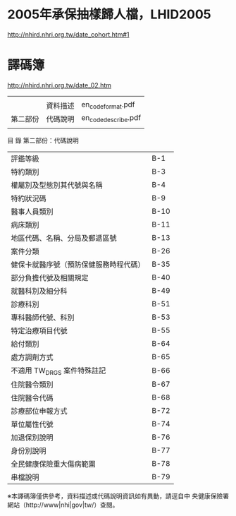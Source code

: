 * 2005年承保抽樣歸人檔，LHID2005

[[http://nhird.nhri.org.tw/date_cohort.htm#1]]




* 譯碼簿

[[http://nhird.nhri.org.tw/date_02.htm]]


|          |          |                     |
|          | 資料描述 | en_codeformat.pdf   |
| 第二部份 | 代碼說明 | en_codedescribe.pdf |
|          |          |                     |

 目 錄 第二部份：代碼說明 

| 評鑑等級                               | B-1  |
| 特約類別                               | B-3  |
| 權屬別及型態別其代號與名稱             | B-4  |
| 特約狀況碼                             | B-9  |
| 醫事人員類別                           | B-10 |
| 病床類別                               | B-11 |
| 地區代碼、名稱、分局及郵遞區號         | B-13 |
| 案件分類                               | B-26 |
| 健保卡就醫序號（預防保健服務時程代碼） | B-35 |
| 部分負擔代號及相關規定                 | B-40 |
| 就醫科別及細分科                       | B-49 |
| 診療科別                               | B-51 |
| 專科醫師代號、科別                     | B-53 |
| 特定治療項目代號                       | B-55 |
| 給付類別                               | B-64 |
| 處方調劑方式                           | B-65 |
| 不適用 TW_DRGS 案件特殊註記            | B-66 |
| 住院醫令類別                           | B-67 |
| 住院醫令代碼                           | B-68 |
| 診療部位申報方式                       | B-72 |
| 單位屬性代號                           | B-74 |
| 加退保別說明                           | B-76 |
| 身份別說明                             | B-77 |
| 全民健康保險重大傷病範圍               | B-78 |
| 串檔說明                               | B-79 |

※本譯碼簿僅供參考，資料描述或代碼說明資訊如有異動，請逕自中 央健康保險署網站（http://www|nhi|gov|tw/）查閱。
